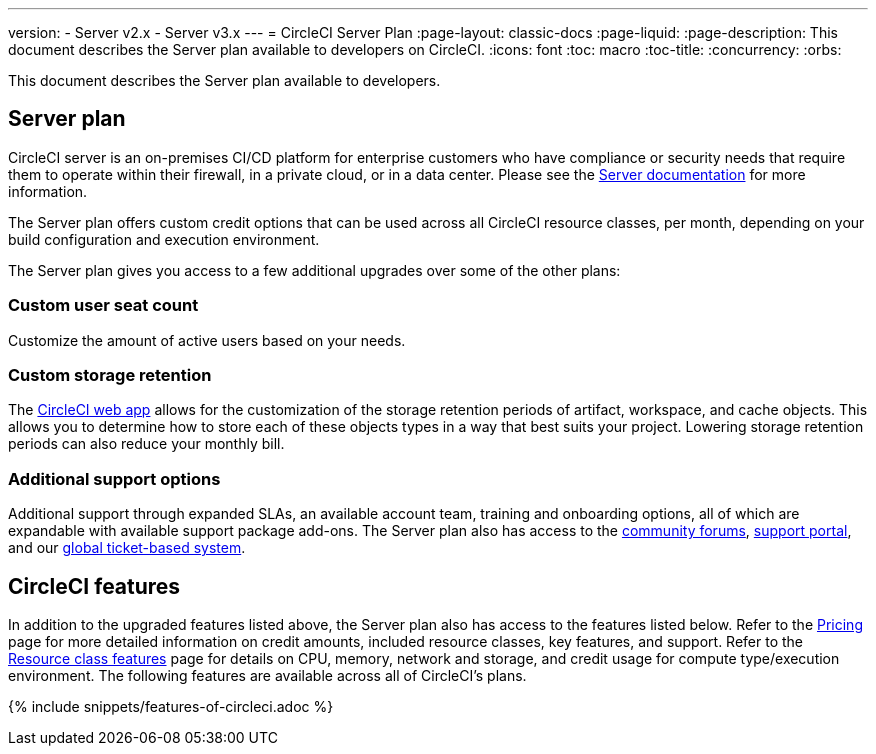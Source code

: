 ---
version:
- Server v2.x
- Server v3.x
---
= CircleCI Server Plan
:page-layout: classic-docs
:page-liquid:
:page-description: This document describes the Server plan available to developers on CircleCI.
:icons: font
:toc: macro
:toc-title:
:concurrency:
:orbs:

This document describes the Server plan available to developers.

== Server plan
CircleCI server is an on-premises CI/CD platform for enterprise customers who have compliance or security needs that require them to operate within their firewall, in a private cloud, or in a data center. Please see the <<server-3-overview#,Server documentation>> for more information.

The Server plan offers custom credit options that can be used across all CircleCI resource classes, per month, depending on your build configuration and execution environment.

The Server plan gives you access to a few additional upgrades over some of the other plans:

=== Custom user seat count
Customize the amount of active users based on your needs.

=== Custom storage retention
The https://app.circleci.com/[CircleCI web app] allows for the customization of the storage retention periods of artifact, workspace, and cache objects. This allows you to determine how to store each of these objects types in a way that best suits your project. Lowering storage retention periods can also reduce your monthly bill.

=== Additional support options
Additional support through expanded SLAs, an available account team, training and onboarding options, all of which are expandable with available support package add-ons. The Server plan also has access to the https://discuss.circleci.com/[community forums], https://support.circleci.com/hc/en-us[support portal], and our https://support.circleci.com/hc/en-us/requests/new[global ticket-based system].


== CircleCI features
In addition to the upgraded features listed above, the Server plan also has access to the features listed below. Refer to the https://circleci.com/pricing/[Pricing] page for more detailed information on credit amounts, included resource classes, key features, and support. Refer to the https://circleci.com/product/features/resource-classes/[Resource class features] page for details on CPU, memory, network and storage, and credit usage for compute type/execution environment. The following features are available across all of CircleCI's plans.

{% include snippets/features-of-circleci.adoc %}